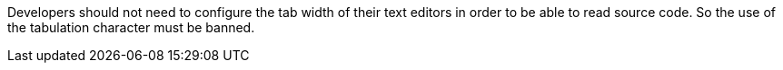 Developers should not need to configure the tab width of their text editors in order to be able to read source code.
So the use of the tabulation character must be banned.


